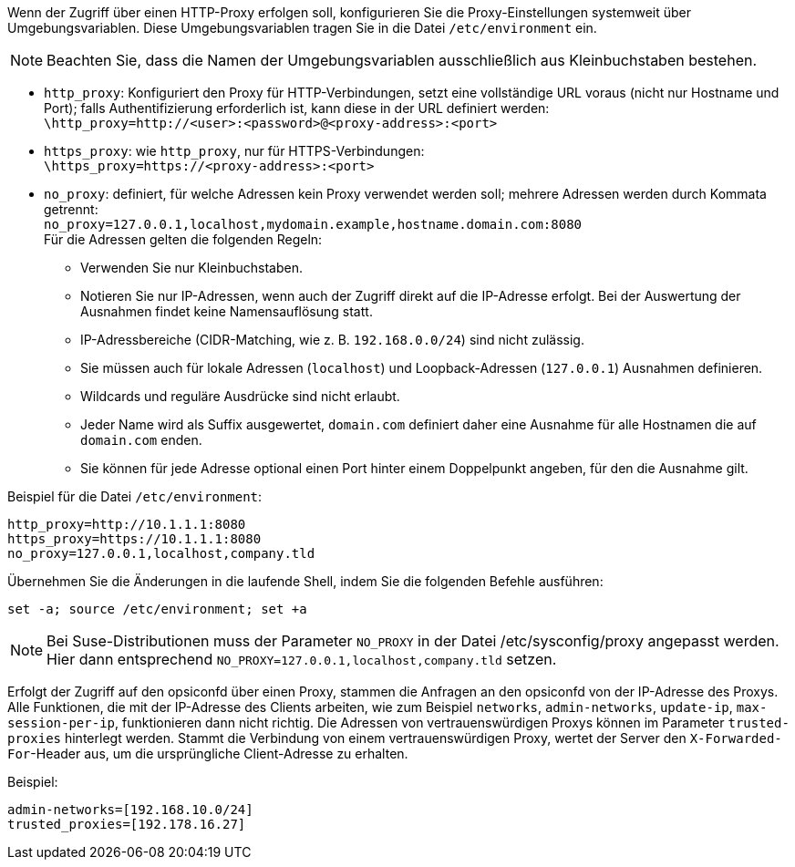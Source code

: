 ////
; Copyright (c) uib GmbH (www.uib.de)
; This documentation is owned by uib
; and published under the german creative commons by-sa license
; see:
; https://creativecommons.org/licenses/by-sa/3.0/de/
; https://creativecommons.org/licenses/by-sa/3.0/de/legalcode
; english:
; https://creativecommons.org/licenses/by-sa/3.0/
; https://creativecommons.org/licenses/by-sa/3.0/legalcode
;
; credits: https://www.opsi.org/credits/
////

:Author:    uib GmbH
:Email:     info@uib.de
:Date:      24.05.2023
:Revision:  4.3
:toclevels: 6
:doctype:   book
:icons:     font
:xrefstyle: full


Wenn der Zugriff über einen HTTP-Proxy erfolgen soll, konfigurieren Sie die Proxy-Einstellungen systemweit über Umgebungsvariablen.
Diese Umgebungsvariablen tragen Sie in die Datei `/etc/environment` ein.

NOTE: Beachten Sie, dass die Namen der Umgebungsvariablen ausschließlich aus Kleinbuchstaben bestehen.

* `http_proxy`: Konfiguriert den Proxy für HTTP-Verbindungen, setzt eine vollständige URL voraus (nicht nur Hostname und Port); falls Authentifizierung erforderlich ist, kann diese in der URL definiert werden: +
`\http_proxy=http://<user>:<password>@<proxy-address>:<port>`
* `https_proxy`: wie `http_proxy`, nur für HTTPS-Verbindungen: +
`\https_proxy=https://<proxy-address>:<port>`
* `no_proxy`: definiert, für welche Adressen kein Proxy verwendet werden soll; mehrere Adressen werden durch Kommata getrennt: +
`no_proxy=127.0.0.1,localhost,mydomain.example,hostname.domain.com:8080` +
Für die Adressen gelten die folgenden Regeln:
** Verwenden Sie nur Kleinbuchstaben.
** Notieren Sie nur IP-Adressen, wenn auch der Zugriff direkt auf die IP-Adresse erfolgt. Bei der Auswertung der Ausnahmen findet keine Namensauflösung statt.
** IP-Adressbereiche (CIDR-Matching, wie z.{nbsp}B. `192.168.0.0/24`) sind nicht zulässig.
** Sie müssen auch für lokale Adressen (`localhost`) und Loopback-Adressen (`127.0.0.1`) Ausnahmen definieren.
** Wildcards und reguläre Ausdrücke sind nicht erlaubt.
** Jeder Name wird als Suffix ausgewertet, `domain.com` definiert daher eine Ausnahme für alle Hostnamen die auf `domain.com` enden.
** Sie können für jede Adresse optional einen Port hinter einem Doppelpunkt angeben, für den die Ausnahme gilt.

Beispiel für die Datei `/etc/environment`:

[source,toml]
----
http_proxy=http://10.1.1.1:8080
https_proxy=https://10.1.1.1:8080
no_proxy=127.0.0.1,localhost,company.tld
----

Übernehmen Sie die Änderungen in die laufende Shell, indem Sie die folgenden Befehle ausführen:

[source,console]
----
set -a; source /etc/environment; set +a
----

NOTE: Bei Suse-Distributionen muss der Parameter `NO_PROXY` in der Datei /etc/sysconfig/proxy angepasst werden.
Hier dann entsprechend `NO_PROXY=127.0.0.1,localhost,company.tld` setzen.

Erfolgt der Zugriff auf den opsiconfd über einen Proxy, stammen die Anfragen an den opsiconfd von der IP-Adresse des Proxys.
Alle Funktionen, die mit der IP-Adresse des Clients arbeiten, wie zum Beispiel `networks`, `admin-networks`, `update-ip`, `max-session-per-ip`, funktionieren dann nicht richtig.
Die Adressen von vertrauenswürdigen Proxys können im Parameter `trusted-proxies` hinterlegt werden.
Stammt die Verbindung von einem vertrauenswürdigen Proxy, wertet der Server den `X-Forwarded-For`-Header aus, um die ursprüngliche Client-Adresse zu erhalten.

Beispiel:

[source,toml]
----
admin-networks=[192.168.10.0/24]
trusted_proxies=[192.178.16.27]
----
